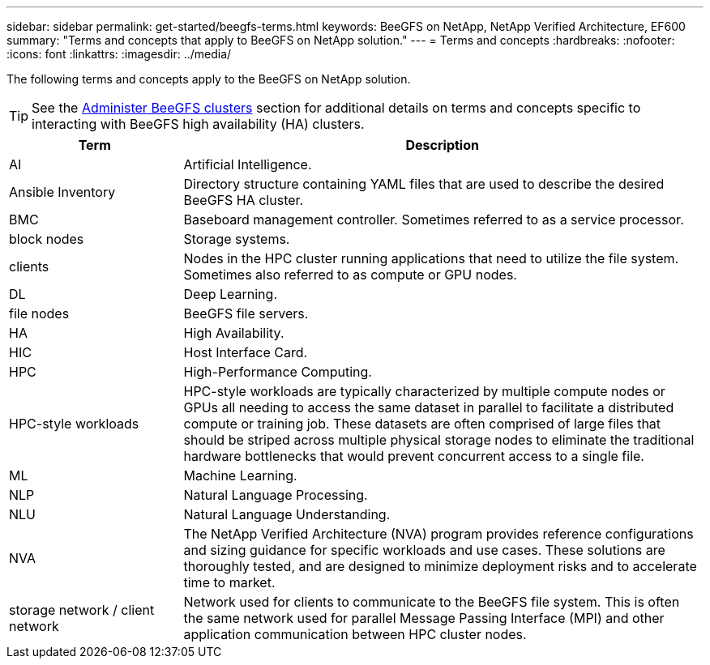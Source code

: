 ---
sidebar: sidebar
permalink: get-started/beegfs-terms.html
keywords: BeeGFS on NetApp, NetApp Verified Architecture, EF600
summary: "Terms and concepts that apply to BeeGFS on NetApp solution."
---
= Terms and concepts
:hardbreaks:
:nofooter:
:icons: font
:linkattrs:
:imagesdir: ../media/

[.lead]
The following terms and concepts apply to the BeeGFS on NetApp solution.

TIP: See the link:../administer/clusters-overview.html[Administer BeeGFS clusters] section for additional details on terms and concepts specific to interacting with BeeGFS high availability (HA) clusters.

[cols="25h,~",options="header"]
|===
| Term | Description
a|
AI
a|
Artificial Intelligence.
a|
Ansible Inventory
a|
Directory structure containing YAML files that are used to describe the desired BeeGFS HA cluster.
a|
BMC
a|
Baseboard management controller. Sometimes referred to as a service processor.
a|
block nodes
a|
Storage systems.
a|
clients
a|
Nodes in the HPC cluster running applications that need to utilize the file system. Sometimes also referred to as compute or GPU nodes.
a|
DL
a|
Deep Learning.
a|
file nodes
a|
BeeGFS file servers.
a|
HA
a|
High Availability.
a|
HIC
a|
Host Interface Card.
a|HPC
a|
High-Performance Computing.
a|
HPC-style workloads
a|
HPC-style workloads are typically characterized by multiple compute nodes or GPUs all needing to access the same dataset in parallel to facilitate a distributed compute or training job. These datasets are often comprised of large files that should be striped across multiple physical storage nodes to eliminate the traditional hardware bottlenecks that would prevent concurrent access to a single file.
a|
ML
a|
Machine Learning.
a|
NLP
a|
Natural Language Processing.
a|
NLU
a|
Natural Language Understanding.
a|
NVA
a|
The NetApp Verified Architecture (NVA) program provides reference configurations and sizing guidance for specific workloads and use cases. These solutions are thoroughly tested, and are designed to minimize deployment risks and to accelerate time to market.
a| 
storage network / client network
a|
Network used for clients to communicate to the BeeGFS file system. This is often the same network used for parallel Message Passing Interface (MPI) and other application communication between HPC cluster nodes.
|===
